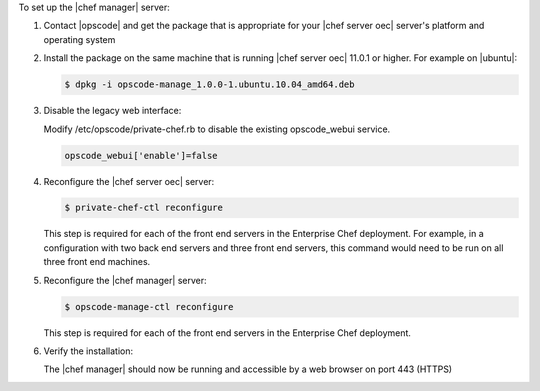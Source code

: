 .. The contents of this file are included in multiple topics.
.. This file should not be changed in a way that hinders its ability to appear in multiple documentation sets.

To set up the |chef manager| server:

#. Contact |opscode| and get the package that is appropriate for your |chef server oec| server's platform and operating system
#. Install the package on the same machine that is running |chef server oec| 11.0.1 or higher. For example on |ubuntu|:

   .. code-block:: bash

      $ dpkg -i opscode-manage_1.0.0-1.ubuntu.10.04_amd64.deb

#. Disable the legacy web interface:

   Modify /etc/opscode/private-chef.rb to disable the existing opscode_webui service.

   .. code-block:: bash

      opscode_webui['enable']=false


#. Reconfigure the |chef server oec| server:

   .. code-block:: bash

      $ private-chef-ctl reconfigure

   This step is required for each of the front end servers in the Enterprise Chef deployment.  For
   example, in a configuration with two back end servers and three front end servers, this command
   would need to be run on all three front end machines.

#. Reconfigure the |chef manager| server:

   .. code-block:: bash

      $ opscode-manage-ctl reconfigure

   This step is required for each of the front end servers in the Enterprise Chef deployment.

#. Verify the installation:

   The |chef manager| should now be running and accessible by a web browser on port 443 (HTTPS)

